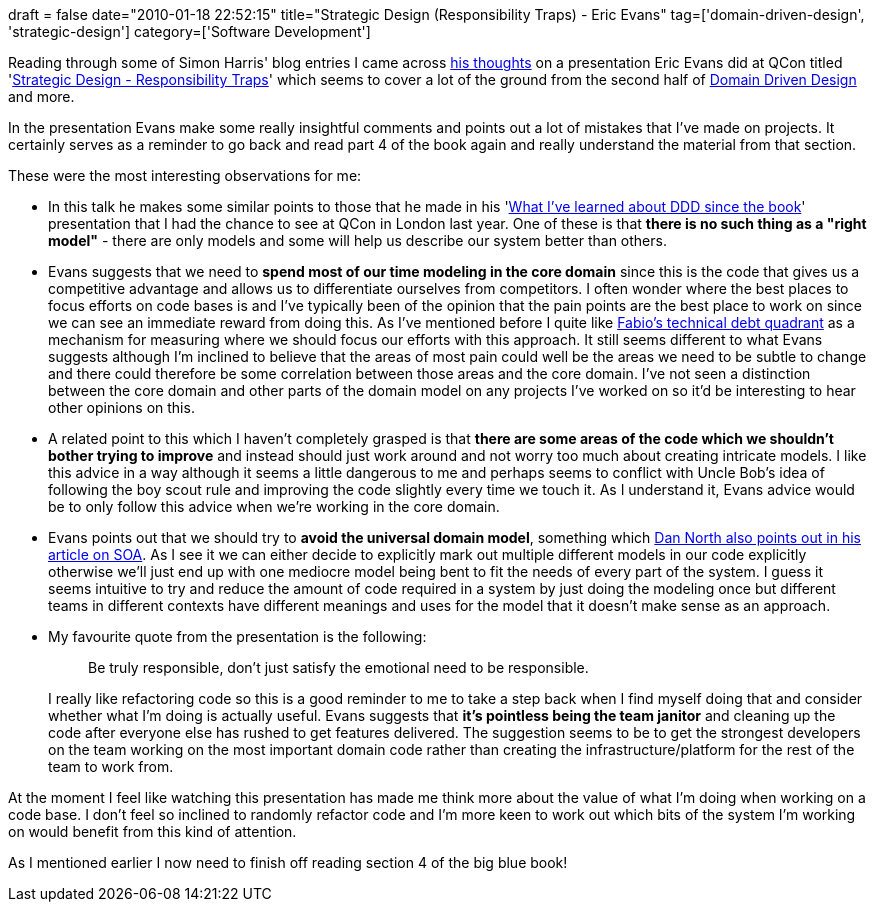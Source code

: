 +++
draft = false
date="2010-01-18 22:52:15"
title="Strategic Design (Responsibility Traps) - Eric Evans"
tag=['domain-driven-design', 'strategic-design']
category=['Software Development']
+++

Reading through some of Simon Harris' blog entries I came across http://www.harukizaemon.com/2009/10/responsibility-traps.html[his thoughts] on a presentation Eric Evans did at QCon titled 'http://www.infoq.com/presentations/design-strategic-eric-evans[Strategic Design - Responsibility Traps]' which seems to cover a lot of the ground from the second half of http://domaindrivendesign.org/[Domain Driven Design] and more.

In the presentation Evans make some really insightful comments and points out a lot of mistakes that I've made on projects. It certainly serves as a reminder to go back and read part 4 of the book again and really understand the material from that section.

These were the most interesting observations for me:

* In this talk he makes some similar points to those that he made in his 'http://www.markhneedham.com/blog/2009/03/13/qcon-london-2009-what-ive-learned-about-ddd-since-the-book-eric-evans/[What I've learned about DDD since the book]' presentation that I had the chance to see at QCon in London last year. One of these is that *there is no such thing as a "right model"* - there are only models and some will help us describe our system better than others.
* Evans suggests that we need to *spend most of our time modeling in the core domain* since this is the code that gives us a competitive advantage and allows us to differentiate ourselves from competitors. I often wonder where the best places to focus efforts on code bases is and I've typically been of the opinion that the pain points are the best place to work on since we can see an immediate reward from doing this. As I've mentioned before I quite like http://fabiopereira.me/blog/2009/09/01/technical-debt-retrospective/[Fabio's technical debt quadrant] as a mechanism for measuring where we should focus our efforts with this approach. It still seems different to what Evans suggests although I'm inclined to believe that the areas of most pain could well be the areas we need to be subtle to change and there could therefore be some correlation between those areas and the core domain. I've not seen a distinction between the core domain and other parts of the domain model on any projects I've worked on so it'd be interesting to hear other opinions on this.
* A related point to this which I haven't completely grasped is that *there are some areas of the code which we shouldn't bother trying to improve* and instead should just work around and not worry too much about creating intricate models. I like this advice in a way although it seems a little dangerous to me and perhaps seems to conflict with Uncle Bob's idea of following the boy scout rule and improving the code slightly every time we touch it. As I understand it, Evans advice would be to only follow this advice when we're working in the core domain.
* Evans points out that we should try to *avoid the universal domain model*, something which http://dannorth.net/classic-soa[Dan North also points out in his article on SOA]. As I see it we can either decide to explicitly mark out multiple different models in our code explicitly otherwise we'll just end up with one mediocre model being bent to fit the needs of every part of the system. I guess it seems intuitive to try and reduce the amount of code required in a system by just doing the modeling once but different teams in different contexts have different meanings and uses for the model that it doesn't make sense as an approach.
* My favourite quote from the presentation is the following:
+
____
Be truly responsible, don't just satisfy the emotional need to be responsible.
____
+
I really like refactoring code so this is a good reminder to me to take a step back when I find myself doing that and consider whether what I'm doing is actually useful. Evans suggests that *it's pointless being the team janitor* and cleaning up the code after everyone else has rushed to get features delivered. The suggestion seems to be to get the strongest developers on the team working on the most important domain code rather than creating the infrastructure/platform for the rest of the team to work from.

At the moment I feel like watching this presentation has made me think more about the value of what I'm doing when working on a code base. I don't feel so inclined to randomly refactor code and I'm more keen to work out which bits of the system I'm working on would benefit from this kind of attention.

As I mentioned earlier I now need to finish off reading section 4 of the big blue book!
